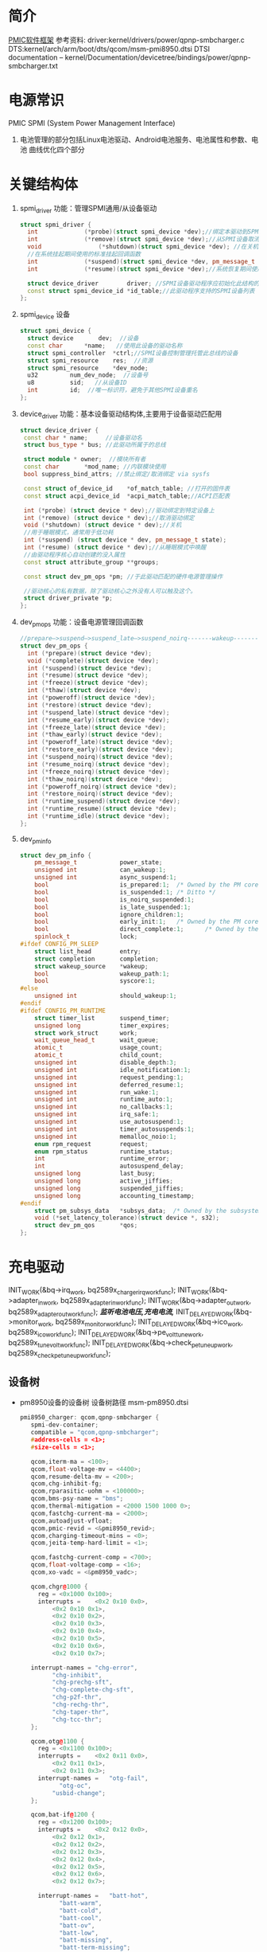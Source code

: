* 简介
  [[./Linux PMIC Software Architecture.png][PMIC软件框架]]
  参考资料:
  driver:kernel/drivers/power/qpnp-smbcharger.c
  DTS:kernel/arch/arm/boot/dts/qcom/msm-pmi8950.dtsi
  DTSI documentation – kernel/Documentation/devicetree/bindings/power/qpnp-smbcharger.txt
* 电源常识
  PMIC
  SPMI (System Power Management Interface)
1. 电池管理的部分包括Linux电池驱动、Android电池服务、电池属性和参数、电池
   曲线优化四个部分
* 关键结构体
1. spmi_driver
   功能：管理SPMI通用/从设备驱动
  #+begin_src cpp
  struct spmi_driver {
    int				(*probe)(struct spmi_device *dev);//绑定本驱动到SPMI设备
    int				(*remove)(struct spmi_device *dev);//从SPMI设备取消绑定驱动
    void				(*shutdown)(struct spmi_device *dev); //在关机掉电期间使用的标准关闭回调
    //在系统挂起期间使用的标准挂起回调函数
    int				(*suspend)(struct spmi_device *dev, pm_message_t pmesg);
    int				(*resume)(struct spmi_device *dev);//系统恢复期间使用的标准恢复回调

    struct device_driver		driver; //SPMI设备驱动程序应初始化此结构的名称和所有者字段
    const struct spmi_device_id	*id_table;//此驱动程序支持的SPMI设备列表
  };
  #+end_src
2. spmi_device  设备
  #+begin_src cpp
  struct spmi_device {
    struct device		dev;  //设备
    const char		*name;   //使用此设备的驱动名称
    struct spmi_controller	*ctrl;//SPMI设备控制管理托管此总线的设备
    struct spmi_resource	res;  //资源
    struct spmi_resource	*dev_node;
    u32			num_dev_node;  //设备号
    u8			sid;   //从设备ID
    int			id;  //唯一标识符，避免于其他SPMI设备重名
  };
  #+end_src
3. device_driver
   功能：基本设备驱动结构体,主要用于设备驱动匹配用
  #+begin_src cpp
  struct device_driver {
   const char * name;     //设备驱动名
   struct bus_type * bus; //此驱动所属于的总线

   struct module * owner;  //模块所有者
   const char		*mod_name; //内联模块使用
   bool suppress_bind_attrs; //禁止绑定/取消绑定 via sysfs

   const struct of_device_id	*of_match_table; //打开的固件表
   const struct acpi_device_id	*acpi_match_table;//ACPI匹配表

   int (*probe) (struct device * dev);//驱动绑定到特定设备上
   int (*remove) (struct device * dev);//取消驱动绑定
   void (*shutdown) (struct device * dev);//关机
   //用于睡眠模式，通常用于低功耗
   int (*suspend) (struct device * dev, pm_message_t state);
   int (*resume) (struct device * dev);//从睡眠模式中唤醒
   //由驱动程序核心自动创建的没入属性
   const struct attribute_group **groups;

   const struct dev_pm_ops *pm; //于此驱动匹配的硬件电源管理操作

   //驱动核心的私有数据，除了驱动核心之外没有人可以触及这个。
   struct driver_private *p;
  };
  #+end_src
4. dev_pm_ops
   功能：设备电源管理回调函数
  #+begin_src cpp
  //prepare—>suspend—>suspend_late—>suspend_noirq-------wakeup--------->resume_noirq—>resume_early—>resume-->complete
  struct dev_pm_ops {
    int (*prepare)(struct device *dev);
    void (*complete)(struct device *dev);
    int (*suspend)(struct device *dev);
    int (*resume)(struct device *dev);
    int (*freeze)(struct device *dev);
    int (*thaw)(struct device *dev);
    int (*poweroff)(struct device *dev);
    int (*restore)(struct device *dev);
    int (*suspend_late)(struct device *dev);
    int (*resume_early)(struct device *dev);
    int (*freeze_late)(struct device *dev);
    int (*thaw_early)(struct device *dev);
    int (*poweroff_late)(struct device *dev);
    int (*restore_early)(struct device *dev);
    int (*suspend_noirq)(struct device *dev);
    int (*resume_noirq)(struct device *dev);
    int (*freeze_noirq)(struct device *dev);
    int (*thaw_noirq)(struct device *dev);
    int (*poweroff_noirq)(struct device *dev);
    int (*restore_noirq)(struct device *dev);
    int (*runtime_suspend)(struct device *dev);
    int (*runtime_resume)(struct device *dev);
    int (*runtime_idle)(struct device *dev);
  };
  #+end_src
5. dev_pm_info
   #+begin_src cpp
     struct dev_pm_info {
         pm_message_t            power_state;
         unsigned int            can_wakeup:1;
         unsigned int            async_suspend:1;
         bool                    is_prepared:1;  /* Owned by the PM core */
         bool                    is_suspended:1; /* Ditto */
         bool                    is_noirq_suspended:1;
         bool                    is_late_suspended:1;
         bool                    ignore_children:1;
         bool                    early_init:1;   /* Owned by the PM core */
         bool                    direct_complete:1;      /* Owned by the PM core */
         spinlock_t              lock;
     #ifdef CONFIG_PM_SLEEP
         struct list_head        entry;
         struct completion       completion;
         struct wakeup_source    *wakeup;
         bool                    wakeup_path:1;
         bool                    syscore:1;
     #else
         unsigned int            should_wakeup:1;
     #endif
     #ifdef CONFIG_PM_RUNTIME
         struct timer_list       suspend_timer;
         unsigned long           timer_expires;
         struct work_struct      work;
         wait_queue_head_t       wait_queue;
         atomic_t                usage_count;
         atomic_t                child_count;
         unsigned int            disable_depth:3;
         unsigned int            idle_notification:1;
         unsigned int            request_pending:1;
         unsigned int            deferred_resume:1;
         unsigned int            run_wake:1;
         unsigned int            runtime_auto:1;
         unsigned int            no_callbacks:1;
         unsigned int            irq_safe:1;
         unsigned int            use_autosuspend:1;
         unsigned int            timer_autosuspends:1;
         unsigned int            memalloc_noio:1;
         enum rpm_request        request;
         enum rpm_status         runtime_status;
         int                     runtime_error;
         int                     autosuspend_delay;
         unsigned long           last_busy;
         unsigned long           active_jiffies;
         unsigned long           suspended_jiffies;
         unsigned long           accounting_timestamp;
     #endif
         struct pm_subsys_data   *subsys_data;  /* Owned by the subsystem. */
         void (*set_latency_tolerance)(struct device *, s32);
         struct dev_pm_qos       *qos;
     };
   #+end_src
* 充电驱动
  INIT_WORK(&bq->irq_work, bq2589x_charger_irq_workfunc);
	INIT_WORK(&bq->adapter_in_work, bq2589x_adapter_in_workfunc);
	INIT_WORK(&bq->adapter_out_work, bq2589x_adapter_out_workfunc);
  /*监听电池电压,充电电流,*/
	INIT_DELAYED_WORK(&bq->monitor_work, bq2589x_monitor_workfunc);
	INIT_DELAYED_WORK(&bq->ico_work, bq2589x_ico_workfunc);
	INIT_DELAYED_WORK(&bq->pe_volt_tune_work, bq2589x_tune_volt_workfunc);
	INIT_DELAYED_WORK(&bq->check_pe_tuneup_work, bq2589x_check_pe_tuneup_workfunc);
** 设备树
+ pm8950设备的设备树
  设备树路径 msm-pm8950.dtsi
   #+begin_src cpp
   pmi8950_charger: qcom,qpnp-smbcharger {
      spmi-dev-container;
      compatible = "qcom,qpnp-smbcharger";
      #address-cells = <1>;
      #size-cells = <1>;

      qcom,iterm-ma = <100>;
      qcom,float-voltage-mv = <4400>;
      qcom,resume-delta-mv = <200>;
      qcom,chg-inhibit-fg;
      qcom,rparasitic-uohm = <100000>;
      qcom,bms-psy-name = "bms";
      qcom,thermal-mitigation = <2000 1500 1000 0>;
      qcom,fastchg-current-ma = <2000>;
      qcom,autoadjust-vfloat;
      qcom,pmic-revid = <&pmi8950_revid>;
      qcom,charging-timeout-mins = <0>;
      qcom,jeita-temp-hard-limit = <1>;

      qcom,fastchg-current-comp = <700>;
      qcom,float-voltage-comp = <16>;
      qcom,xo-vadc = <&pm8950_vadc>;

      qcom,chgr@1000 {
        reg = <0x1000 0x100>;
        interrupts =	<0x2 0x10 0x0>,
            <0x2 0x10 0x1>,
            <0x2 0x10 0x2>,
            <0x2 0x10 0x3>,
            <0x2 0x10 0x4>,
            <0x2 0x10 0x5>,
            <0x2 0x10 0x6>,
            <0x2 0x10 0x7>;

      interrupt-names =	"chg-error",
            "chg-inhibit",
            "chg-prechg-sft",
            "chg-complete-chg-sft",
            "chg-p2f-thr",
            "chg-rechg-thr",
            "chg-taper-thr",
            "chg-tcc-thr";
      };

      qcom,otg@1100 {
        reg = <0x1100 0x100>;
        interrupts =	<0x2 0x11 0x0>,
            <0x2 0x11 0x1>,
            <0x2 0x11 0x3>;
        interrupt-names =	"otg-fail",
              "otg-oc",
            "usbid-change";
      };

      qcom,bat-if@1200 {
        reg = <0x1200 0x100>;
        interrupts =	<0x2 0x12 0x0>,
            <0x2 0x12 0x1>,
            <0x2 0x12 0x2>,
            <0x2 0x12 0x3>,
            <0x2 0x12 0x4>,
            <0x2 0x12 0x5>,
            <0x2 0x12 0x6>,
            <0x2 0x12 0x7>;

        interrupt-names =	"batt-hot",
              "batt-warm",
              "batt-cold",
              "batt-cool",
              "batt-ov",
              "batt-low",
              "batt-missing",
              "batt-term-missing";
      };

      qcom,usb-chgpth@1300 {
        reg = <0x1300 0x100>;
        interrupts =	<0x2 0x13 0x0>,
            <0x2 0x13 0x1>,
          <0x2 0x13 0x2>,
            <0x2 0x13 0x5>;

        interrupt-names =	"usbin-uv",
              "usbin-ov",
              "usbin-src-det",
              "aicl-done";
      };

      qcom,dc-chgpth@1400 {
        reg = <0x1400 0x100>;
        interrupts =	<0x2 0x14 0x0>,
            <0x2 0x14 0x1>;
        interrupt-names =	"dcin-uv",
              "dcin-ov";
      };

      qcom,chgr-misc@1600 {
        reg = <0x1600 0x100>;
        interrupts =	<0x2 0x16 0x0>,
            <0x2 0x16 0x1>,
            <0x2 0x16 0x2>,
            <0x2 0x16 0x3>,
            <0x2 0x16 0x4>,
            <0x2 0x16 0x5>;

        interrupt-names =	"power-ok",
              "temp-shutdown",
              "wdog-timeout",
              "flash-fail",
              "otst2",
              "otst3";
      };
    };
   #+end_src
   #+begin_src cpp
   pm8950_vadc: vadc@3100 {
           compatible = "qcom,qpnp-vadc";
           reg = <0x3100 0x100>;
           #address-cells = <1>;
           #size-cells = <0>;
           interrupts = <0x0 0x31 0x0>;
           interrupt-names = "eoc-int-en-set";
           qcom,adc-bit-resolution = <15>;
           qcom,adc-vdd-reference = <1800>;
           qcom,vadc-poll-eoc;
           qcom,pmic-revid = <&pm8950_revid>;

           chan@5 {
                   label = "vcoin";
                   reg = <5>;
                   qcom,decimation = <0>;
                   qcom,pre-div-channel-scaling = <1>;
                   qcom,calibration-type = "absolute";
                   qcom,scale-function = <0>;
                   qcom,hw-settle-time = <0>;
                   qcom,fast-avg-setup = <0>;
           };

           chan@7 {
                   label = "vph_pwr";
                   reg = <7>;
                   qcom,decimation = <0>;
                   qcom,pre-div-channel-scaling = <1>;
                   qcom,calibration-type = "absolute";
                   qcom,scale-function = <0>;
                   qcom,hw-settle-time = <0>;
                   qcom,fast-avg-setup = <0>;
           };

           chan@8 {
                   label = "die_temp";
                   reg = <8>;
                   qcom,decimation = <0>;
                   qcom,pre-div-channel-scaling = <0>;
                   qcom,calibration-type = "absolute";
                   qcom,scale-function = <3>;
                   qcom,hw-settle-time = <0>;
                   qcom,fast-avg-setup = <0>;
           };

           chan@9 {
                   label = "ref_625mv";
                   reg = <9>;
                   qcom,decimation = <0>;
                   qcom,pre-div-channel-scaling = <0>;
                   qcom,calibration-type = "absolute";
                   qcom,scale-function = <0>;
                   qcom,hw-settle-time = <0>;
                   qcom,fast-avg-setup = <0>;
           };

           chan@a {
                   label = "ref_1250v";
                   reg = <0xa>;
                   qcom,decimation = <0>;
                   qcom,pre-div-channel-scaling = <0>;
                   qcom,calibration-type = "absolute";
                   qcom,scale-function = <0>;
                   qcom,hw-settle-time = <0>;
                   qcom,fast-avg-setup = <0>;
           };

           chan@c {
                   label = "ref_buf_625mv";
                   reg = <0xc>;
                   qcom,decimation = <0>;
                   qcom,pre-div-channel-scaling = <0>;
                   qcom,calibration-type = "absolute";
                   qcom,scale-function = <0>;
                   qcom,hw-settle-time = <0>;
                   qcom,fast-avg-setup = <0>;
           };

           chan@36 {
                   label = "pa_therm0";
                   reg = <0x36>;
                   qcom,decimation = <0>;
                   qcom,pre-div-channel-scaling = <0>;
                   qcom,calibration-type = "ratiometric";
                   qcom,scale-function = <2>;
                   qcom,hw-settle-time = <2>;
                   qcom,fast-avg-setup = <0>;
           };

           chan@11 {
                   label = "pa_therm1";
                   reg = <0x11>;
                   qcom,decimation = <0>;
                   qcom,pre-div-channel-scaling = <0>;
                   qcom,calibration-type = "ratiometric";
                   qcom,scale-function = <2>;
                   qcom,hw-settle-time = <2>;
                   qcom,fast-avg-setup = <0>;
                   qcom,vadc-thermal-node;
           };

           chan@32 {
                   label = "xo_therm";
                   reg = <0x32>;
                   qcom,decimation = <0>;
                   qcom,pre-div-channel-scaling = <0>;
                   qcom,calibration-type = "ratiometric";
                   qcom,scale-function = <4>;
                   qcom,hw-settle-time = <2>;
                   qcom,fast-avg-setup = <0>;
                   qcom,vadc-thermal-node;
           };

           chan@3c {
                   label = "xo_therm_buf";
                   reg = <0x3c>;
                   qcom,decimation = <0>;
                   qcom,pre-div-channel-scaling = <0>;
                   qcom,calibration-type = "ratiometric";
                   qcom,scale-function = <4>;
                   qcom,hw-settle-time = <2>;
                   qcom,fast-avg-setup = <0>;
                   qcom,vadc-thermal-node;
           };

           chan@13 {
                   label = "case_therm";
                   reg = <0x13>;
                   qcom,decimation = <0>;
                   qcom,pre-div-channel-scaling = <0>;
                   qcom,calibration-type = "ratiometric";
                   qcom,scale-function = <2>;
                   qcom,hw-settle-time = <2>;
                   qcom,fast-avg-setup = <0>;
                   qcom,vadc-thermal-node;
           };
   };
   #+end_src
+ pm8950设备的设备树
  设备树路径 msm-pm8950.dtsi
+ msm-pmi8950.dtsi
+ 适配器设备树
  设备树路径 msm8952-regulator.dtsi(好像是这个)
** qpnp-smbcharger.c
   1. 注册设备
     #+begin_src cpp
     static int __init smbchg_init(void)
     {
        return spmi_driver_register(&smbchg_driver);//注册驱动
      }

      static void __exit smbchg_exit(void)
      {
        return spmi_driver_unregister(&smbchg_driver);//注销驱动
      }
     #+end_src
   2. 填充smbchg_driver结构体
      #+begin_src cpp
      static struct spmi_driver smbchg_driver = {
        .driver		= {
          .name		= "qpnp-smbcharger",
          .owner		= THIS_MODULE,
          .of_match_table	= smbchg_match_table,  //设备树靠这个进行匹配
          .pm		= &smbchg_pm_ops,  //此结构体不知道在哪填充
        },
        .probe		= smbchg_probe,
        .remove		= smbchg_remove,
      };
      #+end_src
   3. smbchg_probe
      #+begin_src cpp
      static int smbchg_probe(struct spmi_device *spmi)
      {
          //在/sys/class/power_supply/中寻找usb,判断是否支持usb
          usb_psy = power_supply_get_by_name("usb");
          ...
          //判断设备树中该节点是否存在
          if (of_find_property(spmi->dev.of_node, "qcom,xo-vadc", NULL)) {

          //由节点qcom,xo-vadc获取pm8950_vadc节点,该节点在
            xo_vadc_dev = qpnp_get_vadc(&spmi->dev, "xo");
          }

          //分配内存
          chip = devm_kzalloc(&spmi->dev, sizeof(*chip), GFP_KERNEL);

          //分配空间并填充fcc_votable变量, 设置快速电流充电
          chip->fcc_votable = create_votable(&spmi->dev, "SMBCHG: fcc", VOTE_MIN, NUM_FCC_VOTER, 2000, set_fastchg_current_vote_cb);
          //同上，设置usb充电最大电量限制
          chip->usb_icl_votable = create_votable(&spmi->dev, "SMBCHG: usb_icl", VOTE_MIN, NUM_ICL_VOTER, 3000, set_usb_current_limit_vote_cb);
          //设置dc充电电量限制
          chip->dc_icl_votable = create_votable(&spmi->dev, "SMBCHG: dcl_icl", VOTE_MIN, NUM_ICL_VOTER, 3000, set_dc_current_limit_vote_cb);
          //设置usb suspend(休眠)
          chip->usb_suspend_votable = create_votable(&spmi->dev, "SMBCHG: usb_suspend", VOTE_SET_ANY, NUM_EN_VOTERS, 0, usb_suspend_vote_cb);
          //设置dc suspend(休眠)
          chip->dc_suspend_votable = create_votable(&spmi->dev, "SMBCHG: dc_suspend", VOTE_SET_ANY, NUM_EN_VOTERS, 0, dc_suspend_vote_cb);
          //设置电池休眠状态
          chip->battchg_suspend_votable = create_votable(&spmi->dev, "SMBCHG: battchg_suspend", VOTE_SET_ANY, NUM_BATTCHG_EN_VOTERS, 0, charging_suspend_vote_cb);

          //加入工作队列
          INIT_WORK(&chip->usb_set_online_work, smbchg_usb_update_online_work);
          //加入有延时功能的工作队列
          INIT_DELAYED_WORK(&chip->parallel_en_work, smbchg_parallel_usb_en_work);
          INIT_DELAYED_WORK(&chip->vfloat_adjust_work, smbchg_vfloat_adjust_work);
          INIT_DELAYED_WORK(&chip->hvdcp_det_work, smbchg_hvdcp_det_work);

          //内核中的同步机制completion
          init_completion(&chip->src_det_lowered);
          init_completion(&chip->src_det_raised);
          init_completion(&chip->usbin_uv_lowered);
          init_completion(&chip->usbin_uv_raised);

          chip->vadc_dev = vadc_dev;//这俩不存在，没这个设备
          chip->vchg_vadc_dev = vchg_vadc_dev;//这俩不存在，没这个设备
          chip->xo_vadc_dev = xo_vadc_dev;//这个设备我们有，前面分析过:qpnp-adc-voltage.c
          chip->spmi = spmi;
          chip->dev = &spmi->dev;
          chip->usb_psy = usb_psy;
          chip->fake_battery_soc = -EINVAL;
          chip->usb_online = -EINVAL;
          dev_set_drvdata(&spmi->dev, chip); //把chip值付给spmi->dev中的私有数据中

          //自旋锁互斥锁初始化
          spin_lock_init(&chip->sec_access_lock);
          mutex_init(&chip->therm_lvl_lock);
          mutex_init(&chip->usb_set_online_lock);
          mutex_init(&chip->parallel.lock);
          mutex_init(&chip->taper_irq_lock);
          mutex_init(&chip->pm_lock);
          mutex_init(&chip->wipower_config);
          mutex_init(&chip->usb_status_lock);

          //唤醒设备
          device_init_wakeup(chip->dev, true);

          //外设资源解析
          rc = smbchg_parse_peripherals(chip);

          //检测PMI版本
          rc = smbchg_check_chg_version(chip);

          //解析设备树
          rc = smb_parse_dt(chip);

          //调节器初始化  暂时不懂，先跳过
          rc = smbchg_regulator_init(chip);

          //硬件初始化     没看
          rc = smbchg_hw_init(chip);

          //初始化充电状态
          rc = determine_initial_status(chip);

          //电池设备注册
          rc = power_supply_register(chip->dev, &chip->batt_psy);

          //dc设备注册
          rc = power_supply_register(chip->dev, &chip->dc_psy);
          //我们不满足，不看
          if (chip->dc_psy_type != -EINVAL) {
          {
          ...
          }

          chip->psy_registered = true;

          //不支持灯，我们不看
          if (chip->cfg_chg_led_support && chip->schg_version == QPNP_SCHG_LITE)
          {
          ...
          }

          //各种中断注册
          rc = smbchg_request_irqs(chip);

          //我们不满足，忽略
          if (!chip->skip_usb_notification)
          {
          ...
          }

          //寄存器的一些打印信息
          dump_regs(chip);

          //创建debugfs文件
          create_debugfs_entries(chip);

          //
      }
      #+end_src
   4. qpnp_get_vadc()
      #+begin_src cpp
      struct qpnp_vadc_chip *qpnp_get_vadc(struct device *dev, const char *name)
      {
        struct qpnp_vadc_chip *vadc;
        struct device_node *node = NULL;
        char prop_name[QPNP_MAX_PROP_NAME_LEN];

        snprintf(prop_name, QPNP_MAX_PROP_NAME_LEN, "qcom,%s-vadc", name);

        //获取设备节点
        //根据qcom,xo-vadc = <&pm8950_vadc>得到设备节点"	pm8950_vadc: vadc@3100"
        node = of_parse_phandle(dev->of_node, prop_name, 0);
        if (node == NULL)
          return ERR_PTR(-ENODEV);

          if (vadc->adc->spmi->dev.of_node == node)
            return vadc;
        return ERR_PTR(-EPROBE_DEFER);
      }
      #+end_src
   6. smbchg_parse_peripherals()
      #+begin_src cpp
      static int smbchg_parse_peripherals(struct smbchg_chip *chip)
      {
        int rc = 0;
        struct resource *resource;
        struct spmi_resource *spmi_resource;
        u8 subtype;
        struct spmi_device *spmi = chip->spmi;

        //spmi_resource遍历,这是个循环,相当于for
        spmi_for_each_container_dev(spmi_resource, chip->spmi) {

        //获取资源
          resource = spmi_get_resource(spmi, spmi_resource,
                  IORESOURCE_MEM, 0);
          if (!(resource && resource->start)) {
            dev_err(chip->dev, "node %s IO resource absent!\n",
              spmi->dev.of_node->full_name);
            return rc;
          }

          //读取寄存器中的值到subtype,用来判断子系统类型
          rc = smbchg_read(chip, &subtype, resource->start + SUBTYPE_REG, 1);

          switch (subtype) {

                //chgr
              case SMBCHG_CHGR_SUBTYPE:
              case SMBCHG_LITE_CHGR_SUBTYPE:
                chip->chgr_base = resource->start;
                break;

                //if
              case SMBCHG_BAT_IF_SUBTYPE:
              case SMBCHG_LITE_BAT_IF_SUBTYPE:
                chip->bat_if_base = resource->start;
                break;

                //USB_CHGPTH
              case SMBCHG_USB_CHGPTH_SUBTYPE:
              case SMBCHG_LITE_USB_CHGPTH_SUBTYPE:
                chip->usb_chgpth_base = resource->start;
                break;

                //dc_chgpth
              case SMBCHG_DC_CHGPTH_SUBTYPE:
              case SMBCHG_LITE_DC_CHGPTH_SUBTYPE:
                chip->dc_chgpth_base = resource->start;
                break;

                //misc
              case SMBCHG_MISC_SUBTYPE:
              case SMBCHG_LITE_MISC_SUBTYPE:
                chip->misc_base = resource->start;
                break;

                //otg
              case SMBCHG_OTG_SUBTYPE:
              case SMBCHG_LITE_OTG_SUBTYPE:
                chip->otg_base = resource->start;
                break;
          }
        }

        //log打印
        REQUIRE_BASE(chip, chgr_base, rc);
        REQUIRE_BASE(chip, bat_if_base, rc);
        REQUIRE_BASE(chip, usb_chgpth_base, rc);
        REQUIRE_BASE(chip, dc_chgpth_base, rc);
        REQUIRE_BASE(chip, misc_base, rc);

        return rc;
      }
      #+end_src
   7. smbchg_check_chg_version()
      #+begin_src cpp
      static int smbchg_check_chg_version(struct smbchg_chip *chip)
      {
      //由"qcom,pmic-revid"确定设备节点为"pmi8950_revid"
      revid_dev_node = of_parse_phandle(chip->spmi->dev.of_node, "qcom,pmic-revid", 0);

      //返回PMIC的修订版本
      pmic_rev_id = get_revid_data(revid_dev_node);

      //根据版本进行判断
      switch (pmic_rev_id->pmic_subtype) {
        case PMI8994:
          ...
          break;
        case PMI8950:
          chip->wa_flags |= SMBCHG_BATT_OV_WA;
          if (pmic_rev_id->rev4 < 2) /* PMI8950 1.0 */ {
            chip->wa_flags |= SMBCHG_AICL_DEGLITCH_WA;
          } else	{ /* rev > PMI8950 v1.0 */
            chip->wa_flags |= SMBCHG_HVDCP_9V_EN_WA
                | SMBCHG_USB100_WA;
          }

          //表格
          use_pmi8994_tables(chip);
          chip->tables.aicl_rerun_period_table =
              aicl_rerun_period_schg_lite;
          chip->tables.aicl_rerun_period_len =
            ARRAY_SIZE(aicl_rerun_period_schg_lite);

          chip->schg_version = QPNP_SCHG_LITE;
          break;
        case PMI8996:
              ...
          break;
        default:
          pr_err("PMIC subtype %d not supported, WA flags not set\n",
              pmic_rev_id->pmic_subtype);
        }
        chip->allow_hvdcp3_detection = true;

        pr_smb(PR_STATUS, "pmic=%s, wa_flags=0x%x\n",
            pmic_rev_id->pmic_name, chip->wa_flags);

        return 0;
      }
      #+end_src
   8. smb_parse_dt()  设备树解析
      #+begin_src cpp
      static int smb_parse_dt(struct smbchg_chip *chip)
      {
          //设备节点
          struct device_node *node = chip->dev->of_node;

          //retval = of_property_read_u32(chip->spmi->dev.of_node,	"qcom,ibat-ocp-threshold-ua", &ocp_thresh);
          // 但设备树中不存在该节点,所以ocp_thresh<0,
          //  smbchg_ibat_ocp_threshold_ua = 4500000(这是它的默认值)
          OF_PROP_READ(chip, ocp_thresh, "ibat-ocp-threshold-ua", rc, 1);
          if (ocp_thresh >= 0)
              smbchg_ibat_ocp_threshold_ua = ocp_thresh;

          //chip->iterm_ma = 100;
          OF_PROP_READ(chip, chip->iterm_ma, "iterm-ma", rc, 1);

          //chip->cfg_fastchg_current_ma = 2000;
          OF_PROP_READ(chip, chip->cfg_fastchg_current_ma, "fastchg-current-ma", rc, 1);

          //chip->vfloat_mv = 4400
          OF_PROP_READ(chip, chip->vfloat_mv, "float-voltage-mv", rc, 1);

          //chip->safety_time = 0
          OF_PROP_READ(chip, chip->safety_time, "charging-timeout-mins", rc, 1);

          //该属性不存在,使用默认值
          //chip->vled_max_uv = 3500000
          OF_PROP_READ(chip, chip->vled_max_uv, "vled-max-uv", rc, 1);
          if (chip->vled_max_uv < 0)
              chip->vled_max_uv = DEFAULT_VLED_MAX_UV;//3500000

          //chip->rpara_uohm = 100000
          OF_PROP_READ(chip, chip->rpara_uohm, "rparasitic-uohm", rc, 1);

          //chip->prechg_safety_time = -EINVAL
          OF_PROP_READ(chip, chip->prechg_safety_time, "precharging-timeout-mins", rc, 1);

          //chip->fastchg_current_comp = 700
          OF_PROP_READ(chip, chip->fastchg_current_comp, "fastchg-current-comp", rc, 1);

          //chip->float_voltage_comp = 16
          OF_PROP_READ(chip, chip->float_voltage_comp, "float-voltage-comp", rc, 1);

          // (0 != -EINVAL)  && (  0   >    chg_time[3]=1536 )  不成立
          if (chip->safety_time != -EINVAL &&
            (chip->safety_time > chg_time[ARRAY_SIZE(chg_time) - 1])) {
            dev_err(chip->dev, "Bad charging-timeout-mins %d\n",
                    chip->safety_time);
            return -EINVAL;
          }

          // (-EINVAL != -EINVAL) && (-EINVAL > chg_time[3]=192)   不成立
          if (chip->prechg_safety_time != -EINVAL &&
            (chip->prechg_safety_time >
             prechg_time[ARRAY_SIZE(prechg_time) - 1])) {
                dev_err(chip->dev, "Bad precharging-timeout-mins %d\n",
                        chip->prechg_safety_time);
                return -EINVAL;
          }

          //chip->resume_delta_mv = 200
          OF_PROP_READ(chip, chip->resume_delta_mv, "resume-delta-mv", rc, 1);

          //chip->parallel.min_current_thr_ma = -EINVAL
          OF_PROP_READ(chip, chip->parallel.min_current_thr_ma, "parallel-usb-min-current-ma", rc, 1);

          //chip->parallel.min_9v_current_thr_ma = -EINVAL
          OF_PROP_READ(chip, chip->parallel.min_9v_current_thr_ma, "parallel-usb-9v-min-current-ma", rc, 1);

          //chip->parallel.allowed_lowering_ma = -EINVAL
          OF_PROP_READ(chip, chip->parallel.allowed_lowering_ma, "parallel-allowed-lowering-ma", rc, 1);

          //(-EINVAL != -EINVAL) && (-EINVAL != -EINVAL)  不成立
          if (chip->parallel.min_current_thr_ma != -EINVAL
              && chip->parallel.min_9v_current_thr_ma != -EINVAL)
                   chip->parallel.avail = true;

          //smbchg_main_chg_fcc_percent =  不存在,值不变
          of_property_read_u32(chip->spmi->dev.of_node, "qcom,parallel-main-chg-fcc-percent", &smbchg_main_chg_fcc_percent);

          //smbchg_main_chg_icl_percent = -EINVAL 不存在
          of_property_read_u32(chip->spmi->dev.of_node, "qcom,parallel-main-chg-icl-percent", &smbchg_main_chg_icl_percent);

          //chip->jeita_temp_hard_limit = 1
          OF_PROP_READ(chip, chip->jeita_temp_hard_limit, "jeita-temp-hard-limit", rc, 1);

          //chip->aicl_rerun_period_s = -EINVAL
          OF_PROP_READ(chip, chip->aicl_rerun_period_s, "aicl-rerun-period-s", rc, 1);

          //chip->vchg_adc_channel = -EINVAL
          OF_PROP_READ(chip, chip->vchg_adc_channel, "vchg-adc-channel-id", rc, 1);

          //chip->disable_parallel_uv = -EINVAL
          OF_PROP_READ(chip, chip->disable_parallel_uv, "disable-parallel-uv", rc, 1);

          /*读取布尔变量*/

          //chip->use_vfloat_adjustments = true
          chip->use_vfloat_adjustments = of_property_read_bool(node, "qcom,autoadjust-vfloat");

          //chip->bmd_algo_disabled = false
          chip->bmd_algo_disabled = of_property_read_bool(node, "qcom,bmd-algo-disabled");

          //chip->iterm_disabled = false
          chip->iterm_disabled = of_property_read_bool(node, "qcom,iterm-disabled");

          //chip->soft_vfloat_comp_disabled = false
          chip->soft_vfloat_comp_disabled = of_property_read_bool(node, "qcom,soft-vfloat-comp-disabled");

          //chip->chg_enabled = false
          chip->chg_enabled = !(of_property_read_bool(node, "qcom,charging-disabled"));

          //chip->charge_unknown_battery = false
          chip->charge_unknown_battery = of_property_read_bool(node, "qcom,charge-unknown-battery");

          //chip->chg_inhibit_en = false
          chip->chg_inhibit_en = of_property_read_bool(node, "qcom,chg-inhibit-en");

          //chip->chg_inhibit_source_fg = true
          chip->chg_inhibit_source_fg = of_property_read_bool(node, "qcom,chg-inhibit-fg");

          //chip->low_volt_dcin = false
          chip->low_volt_dcin = of_property_read_bool(node, "qcom,low-volt-dcin");

          //chip->force_aicl_rerun = false
          chip->force_aicl_rerun = of_property_read_bool(node, "qcom,force-aicl-rerun");

          /*解析电池缺失检测引脚源*/
          //设备树中没有该属性，所以使用默认值
          // chip->bmd_pin_src = BPD_TYPE_DEFAULT; //4
          rc = of_property_read_string(chip->spmi->dev.of_node, "qcom,bmd-pin-src", &bpd);
          if (rc) {
            /* Select BAT_THM as default BPD scheme */
            chip->bmd_pin_src = BPD_TYPE_DEFAULT;
            rc = 0;
          } else {
            chip->bmd_pin_src = get_bpd(bpd);
            if (chip->bmd_pin_src < 0) {
              dev_err(chip->dev,
                "failed to determine bpd schema %d\n", rc);
              return rc;
            }
          }

          /*解析dc(直流)电源配置*/
          //不存在，所以
          //chip->dc_psy_type = -EINVAL;
          rc = of_property_read_string(node, "qcom,dc-psy-type", &dc_psy_type);
          if (rc) {
            chip->dc_psy_type = -EINVAL;
            rc = 0;
          } else {
            if (strcmp(dc_psy_type, "Mains") == 0)
              chip->dc_psy_type = POWER_SUPPLY_TYPE_MAINS;
            else if (strcmp(dc_psy_type, "Wireless") == 0)
              chip->dc_psy_type = POWER_SUPPLY_TYPE_WIRELESS;
            else if (strcmp(dc_psy_type, "Wipower") == 0)
              chip->dc_psy_type = POWER_SUPPLY_TYPE_WIPOWER;
          }

          /*无线充电解析忽略*/
          if (chip->dc_psy_type == POWER_SUPPLY_TYPE_WIPOWER)
               smb_parse_wipower_dt(chip);


          //读取电池电源名称
          //chip->bms_psy_name = "bms"
          rc = of_property_read_string(node, "qcom,bms-psy-name", &chip->bms_psy_name);

          /*获取充电灯支持属性*/

          //chip->cfg_chg_led_sw_ctrl = false
          chip->cfg_chg_led_sw_ctrl = of_property_read_bool(node, "qcom,chg-led-sw-controls");

          //chip->cfg_chg_led_support = false
          chip->cfg_chg_led_support = of_property_read_bool(node, "qcom,chg-led-support");


          if (of_find_property(node, "qcom,thermal-mitigation", &chip->thermal_levels)) { //判断是否有这个属性,成立
              chip->thermal_mitigation = devm_kzalloc(chip->dev, chip->thermal_levels, GFP_KERNEL);

              chip->thermal_levels /= sizeof(int);   //=4

              //chip->thermal_mitigation  ==> = {2000,1500,1000,0}
              rc = of_property_read_u32_array(node, "qcom,thermal-mitigation", chip->thermal_mitigation, chip->thermal_levels);
              if (rc) {
                dev_err(chip->dev, "Couldn't read threm limits rc = %d\n", rc);
                return rc;
              }
          }

          //chip->skip_usb_notification =  false
          chip->skip_usb_notification = of_property_read_bool(node, "qcom,skip-usb-notification");

          //chip->cfg_override_usb_current = false
          chip->cfg_override_usb_current = of_property_read_bool(node, "qcom,override-usb-current");
      }
      #+end_src
   9. OF_PROP_READ(chip, ocp_thresh, "ibat-ocp-threshold-ua", rc, 1);
      #+begin_src cpp
      #define OF_PROP_READ(chip, prop, dt_property, retval, optional)		\
      do {									\
        if (retval)							\
          break;							\
        if (optional)							\
          prop = -EINVAL;						\
                        \
        retval = of_property_read_u32(chip->spmi->dev.of_node,		\
                "qcom," dt_property	,	\
                &prop);				\
                        \
        if ((retval == -EINVAL) && optional)				\
          retval = 0;						\
        else if (retval)						\
          dev_err(chip->dev, "Error reading " #dt_property	\
              " property rc = %d\n", rc);		\
      } while (0)

      // ====>> 等价于

        if (retval)
          break;
        if (optional)
          prop = -EINVAL;
        retval = of_property_read_u32(chip->spmi->dev.of_node,
                "qcom," dt_property	,
                &prop);

        if ((retval == -EINVAL) && optional)
          retval = 0;
        else if (retval)
          dev_err(chip->dev, "Error reading " #dt_property " property rc = %d\n", rc);
      #+end_src
   10. smbchg_regulator_init()  调节器初始化
       #+begin_src cpp
       static int smbchg_regulator_init(struct smbchg_chip *chip)
       {
       regulator_node = of_get_child_by_name(chip->dev->of_node, "qcom,smbcharger-boost-otg");
       }
       #+end_src
   11.
             #+begin_src cpp
             #+end_src
   12.
        #+begin_src cpp
        #+end_src
   13. smbchg_remove
   14.
计算电量
温度
** qpnp-adc-voltage.c
